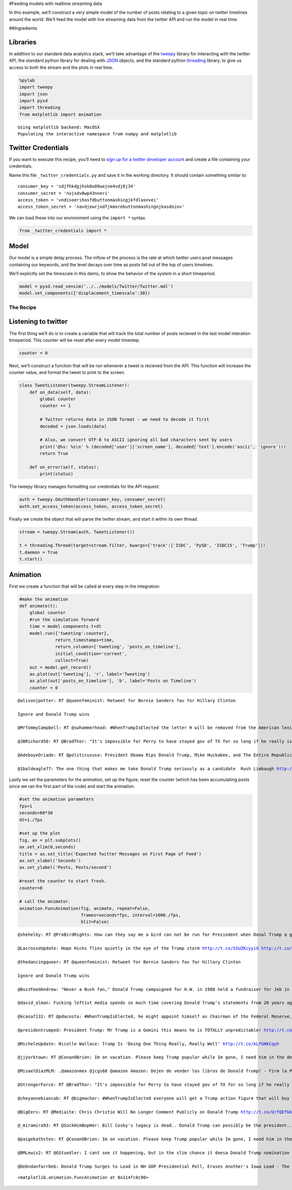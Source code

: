 #Feeding models with realtime streaming data

In this example, we’ll construct a very simple model of the number of
posts relating to a given topic on twitter timelines around the world.
We’ll feed the model with live streaming data from the twitter API and
run the model in real time.

##Ingredients

Libraries
^^^^^^^^^

In addition to our standard data analytics stack, we’ll take advantage
of the `tweepy <http://tweepy.readthedocs.org/>`__ library for
interacting with the twitter API, the standard python library for
dealing with `JSON <https://docs.python.org/2/library/json.html>`__
objects, and the standard python
`threading <https://docs.python.org/2/library/threading.html>`__
library, to give us access to both the stream and the plots in real
time.

.. code:: ipython2

    %pylab
    import tweepy
    import json
    import pysd
    import threading
    from matplotlib import animation


.. parsed-literal::

    Using matplotlib backend: MacOSX
    Populating the interactive namespace from numpy and matplotlib


Twitter Credentials
^^^^^^^^^^^^^^^^^^^

If you want to execute this recipe, you’ll need to `sign up for a
twitter developer account <https://dev.twitter.com/>`__ and create a
file containing your credentials.

Name this file ``_twitter_credentials.py`` and save it in the working
directory. It should contain something similar to:

::

   consumer_key = 'sdjfhkdgjhsk8u09wejne4vdj8j34'
   consumer_secret = 'nvjsdv8wp43nneri'
   access_token = 'vndisoerihosfdbuttonmashingjkfdlasnvei'
   access_token_secret = 'navdjewrjodfjkmorebuttonmashingnjkasdoinv'

We can load these into our environment using the ``import *`` syntax.

.. code:: ipython2

    from _twitter_credentials import *

Model
^^^^^

Our model is a simple delay process. The inflow of the process is the
rate at which twitter users post messages containing our keywords, and
the level decays over time as posts fall out of the top of users
timelines.

We’ll explicitly set the timescale in this demo, to show the behavior of
the system in a short timeperiod.

.. code:: ipython2

    model = pysd.read_vensim('../../models/Twitter/Twitter.mdl')
    model.set_components({'displacement_timescale':30})

The Recipe
----------

Listening to twitter
^^^^^^^^^^^^^^^^^^^^

The first thing we’ll do is to create a variable that will track the
total number of posts recieved in the last model interation timeperiod.
This counter will be reset after every model timestep.

.. code:: ipython2

    counter = 0

Next, we’ll construct a function that will be run whenever a tweet is
recieved from the API. This function will increase the counter value,
and format the tweet to print to the screen.

.. code:: ipython2

    class TweetListener(tweepy.StreamListener):
        def on_data(self, data):
            global counter
            counter += 1
            
            # Twitter returns data in JSON format - we need to decode it first
            decoded = json.loads(data)
    
            # Also, we convert UTF-8 to ASCII ignoring all bad characters sent by users
            print('@%s: %s\n' % (decoded['user']['screen_name'], decoded['text'].encode('ascii', 'ignore')))
            return True
    
        def on_error(self, status):
            print(status)

The tweepy library manages formatting our credentials for the API
request:

.. code:: ipython2

    auth = tweepy.OAuthHandler(consumer_key, consumer_secret)
    auth.set_access_token(access_token, access_token_secret)

Finally we create the object that will parse the twitter stream, and
start it within its own thread.

.. code:: ipython2

    stream = tweepy.Stream(auth, TweetListener())
    
    t = threading.Thread(target=stream.filter, kwargs={'track':['ISDC', 'PySD', 'ISDC15', 'Trump']})
    t.daemon = True
    t.start()

Animation
^^^^^^^^^

First we create a function that will be called at every step in the
integration:

.. code:: ipython2

    #make the animation
    def animate(t):
        global counter
        #run the simulation forward
        time = model.components.t+dt
        model.run({'tweeting':counter}, 
                  return_timestamps=time,
                  return_columns=['tweeting', 'posts_on_timeline'],
                  initial_condition='current',
                  collect=True)
        out = model.get_record()
        ax.plot(out['tweeting'], 'r', label='Tweeting')
        ax.plot(out['posts_on_timeline'], 'b', label='Posts on Timeline')
        counter = 0


.. parsed-literal::

    @alisonjpotter: RT @queenfeminist: Retweet for Bernie Sanders fav for Hillary Clinton
    
    Ignore and Donald Trump wins
    
    @MrTommyCampbell: RT @swhammerhead: #WhenTrumpIsElected the letter H will be removed from the American lexicon as Trump doesn't pronounce it anyways.  It wil
    
    @JBRichard50: RT @BradThor: "It's impossible for Perry to have stayed gov of TX for so long if he really is the person we saw in those debates." http://t
    
    @AdeboyeOriade: RT @politicususa: President Obama Rips Donald Trump, Mike Huckabee, and The Entire Republican Party http://t.co/krMZwVV1u0 via @politicusus
    
    @1baldeagle77: The one thing that makes me take Donald Trump seriously as a candidate  Rush Limbaugh http://t.co/VxDAyO8xw7 via @voxdotcom
    


Lastly we set the parameters for the animation, set up the figure, reset
the counter (which has been accumulating posts since we ran the first
part of the code) and start the animation.

.. code:: ipython2

    #set the animation parameters
    fps=1
    seconds=60*30
    dt=1./fps    
    
    #set up the plot
    fig, ax = plt.subplots()
    ax.set_xlim(0,seconds)
    title = ax.set_title('Expected Twitter Messages on First Page of Feed')
    ax.set_xlabel('Seconds')
    ax.set_ylabel('Posts, Posts/second')
        
    #reset the counter to start fresh.
    counter=0    
        
    # call the animator.
    animation.FuncAnimation(fig, animate, repeat=False,
                            frames=seconds*fps, interval=1000./fps, 
                            blit=False)


.. parsed-literal::

    @shehelby: RT @ProBirdRights: How can they say me a bird can not be run for Presindent when Donal Trump a giant talking corn can??? #birb2016
    
    @LacrosseUpdate: Hope Hicks flies quietly in the eye of the Trump storm http://t.co/SSUZKcyyiG http://t.co/3MlnhhsEwc
    
    @thedancingqueer: RT @queenfeminist: Retweet for Bernie Sanders fav for Hillary Clinton
    
    Ignore and Donald Trump wins
    
    @BuzzFeedAndrew: "Never a Bush fan," Donald Trump campaigned for H.W. in 1988 held a fundraiser for Jeb in 2002. http://t.co/7S2u6eSyrN
    
    @david_alman: Fucking leftist media spends so much time covering Donald Trump's statements from 20 years ago that it neglects like...anything relevant.
    
    @kcasa7131: RT @pdacosta: #WhenTrumpIsElected, he might appoint himself as Chairman of the Federal Reserve, and begin to issue Trump dollars. http://t.
    
    @presidentrumped: President Trump: Mr Trump is a Gemini this means he is TOTALLY unpredictable! http://t.co/tP5lraAyUH
    
    @MicheleUpdate: Nicolle Wallace: Trump Is 'Doing One Thing Really, Really Well' http://t.co/kLfGNkCqyh
    
    @jjyorktown: RT @ConanOBrien: Im on vacation. Please keep Trump popular while Im gone, I need him in the debates.
    
    @MisaelDiazMLM: .@amazonmex @jcgs68 @amazon Amazon: Dejen de vender los libros de Donald Trump! - Firm la Peti... https://t.co/UMSTq5AxY2 va @Change_M
    
    @StrongerForce: RT @BradThor: "It's impossible for Perry to have stayed gov of TX for so long if he really is the person we saw in those debates." http://t
    
    @cheyannebiancab: RT @bigmacher: #WhenTrumpIsElected everyone will get a Trump action figure that will buy all your play houses &amp; then goes bankrupt. http://
    
    @BigEers: RT @Mediaite: Chris Christie Will No Longer Comment Publicly on Donald Trump http://t.co/UrfQEfGklZ (AUDIO) http://t.co/5fEw69cvM7
    
    @_miramira93: RT @SockHimBopHer: Bill Cosby's legacy is dead.. Donald Trump can possibly be the president.. The Klan is traveling like an AAU team.. And 
    
    @paigekathstev: RT @ConanOBrien: Im on vacation. Please keep Trump popular while Im gone, I need him in the debates.
    
    @BMLewis2: RT @GStuedler: I cant see it happening, but in the slim chance it doesa Donald Trump nomination would mean they have completely given up.
    
    @DebndanfarrDeb: Donald Trump Surges to Lead in NH GOP Presidential Poll, Erases Another's Iowa Lead - The Political Insider http://t.co/3exB1TrjPJ via
    




.. parsed-literal::

    <matplotlib.animation.FuncAnimation at 0x114fc0c90>



